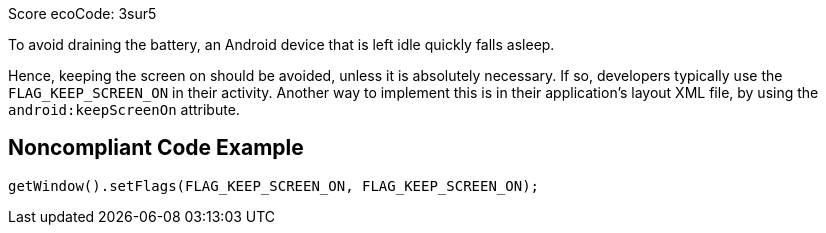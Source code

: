 Score ecoCode: 3sur5

To avoid draining the battery, an Android device that is left idle quickly falls asleep.

Hence, keeping the screen on should be avoided, unless it is absolutely necessary. If so, developers typically use the `FLAG_KEEP_SCREEN_ON` in their activity. Another way to implement this is in their application's layout XML file, by using the `android:keepScreenOn` attribute.

## Noncompliant Code Example

```java
getWindow().setFlags(FLAG_KEEP_SCREEN_ON, FLAG_KEEP_SCREEN_ON);
```
